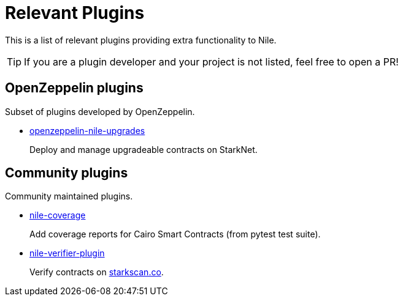 = Relevant Plugins

This is a list of relevant plugins providing extra functionality to Nile.

TIP: If you are a plugin developer and your project is not listed, feel free to open a PR!

== OpenZeppelin plugins

Subset of plugins developed by OpenZeppelin.

- link:https://github.com/OpenZeppelin/openzeppelin-nile-upgrades[openzeppelin-nile-upgrades]
+
Deploy and manage upgradeable contracts on StarkNet.

== Community plugins

Community maintained plugins.

- link:https://github.com/ericnordelo/nile-coverage[nile-coverage]
+
Add coverage reports for Cairo Smart Contracts (from pytest test suite).
+
- link:https://github.com/martriay/nile-verifier-plugin[nile-verifier-plugin]
+
Verify contracts on link:https://starkscan.co/[starkscan.co].